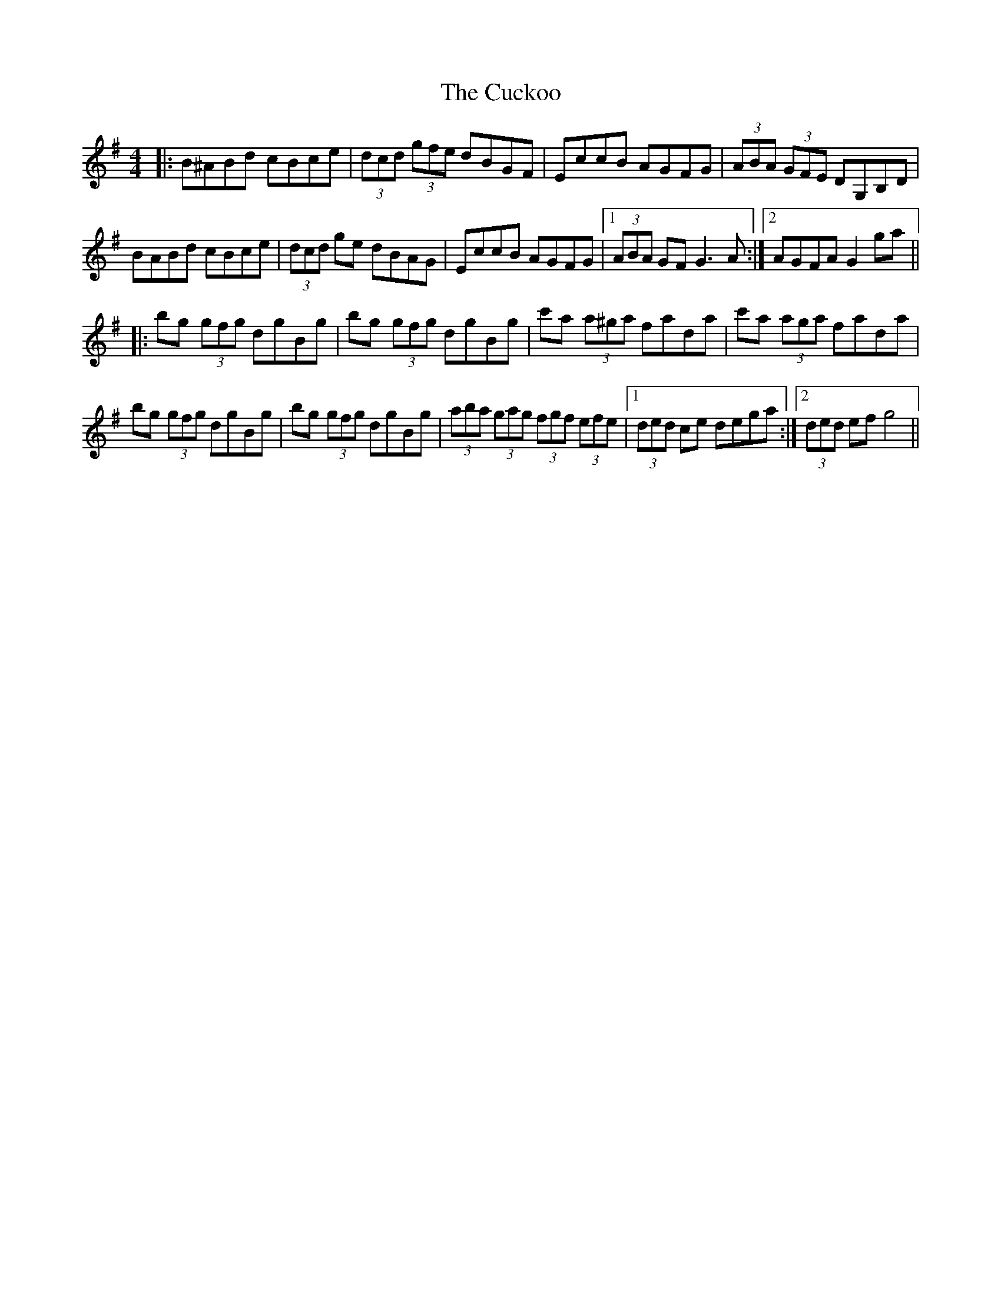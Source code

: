 X: 8801
T: Cuckoo, The
R: hornpipe
M: 4/4
K: Gmajor
|:B^ABd cBce|(3dcd (3gfe dBGF|EccB AGFG|(3ABA (3GFE DG,B,D|
BABd cBce|(3dcd ge dBAG|EccB AGFG|1 (3ABA GF G3 A:|2 AGFA G2 ga||
|:bg (3gfg dgBg|bg (3gfg dgBg|c'a (3a^ga fada|c'a (3a#ga fada|
bg (3gfg dgBg|bg (3gfg dgBg|(3aba (3gag (3fgf (3efe|1 (3ded ce dega:|2 (3ded ef g4||

